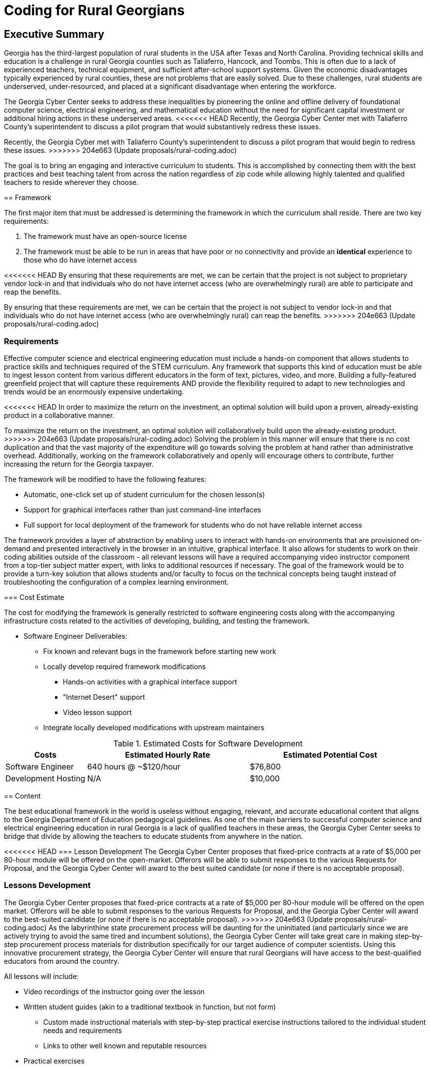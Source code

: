 = Coding for Rural Georgians
:!toc:
:backend: pdf
:pdf-theme: gcc-blue

== Executive Summary

Georgia has the third-largest population of rural students in the USA after Texas and North Carolina.
Providing technical skills and education is a challenge in rural Georgia counties such as Taliaferro, Hancock, and Toombs.
This is often due to a lack of experienced teachers, technical equipment, and sufficient after-school support systems.
Given the economic disadvantages typically experienced by rural counties, these are not problems that are easily solved.
Due to these challenges, rural students are underserved, under-resourced, and placed at a significant disadvantage when entering the workforce.

The Georgia Cyber Center seeks to address these inequalities by pioneering the online and offline delivery of foundational computer science, electrical engineering, and mathematical education without the need for significant capital investment or additional hiring actions in these underserved areas.
<<<<<<< HEAD
Recently, the Georgia Cyber Center met with Taliaferro County's superintendent to discuss a pilot program that would substantively redress these issues.
=======
Recently, the Georgia Cyber met with Taliaferro County's superintendent to discuss a pilot program that would begin to redress these issues.
>>>>>>> 204e663 (Update proposals/rural-coding.adoc)

The goal is to bring an engaging and interactive curriculum to students.
This is accomplished by connecting them with the best practices and best teaching talent from across the nation regardless of zip code while allowing highly talented and qualified teachers to reside wherever they choose.

== Framework

The first major item that must be addressed is determining the framework in which the curriculum shall reside.
There are two key requirements:

. The framework must have an open-source license
. The framework must be able to be run in areas that have poor or no connectivity and provide an *identical* experience to those who do have internet access

<<<<<<< HEAD
By ensuring that these requirements are met, we can be certain that the project is not subject to proprietary vendor lock-in and that individuals who do not have internet access (who are overwhelmingly rural) are able to participate and reap the benefits.
=======
By ensuring that these requirements are met, we can be certain that the project is not subject to vendor lock-in and that individuals who do not have internet access (who are overwhelmingly rural) can reap the benefits.
>>>>>>> 204e663 (Update proposals/rural-coding.adoc)

=== Requirements

Effective computer science and electrical engineering education must include a hands-on component that allows students to practice skills and techniques required of the STEM curriculum.
Any framework that supports this kind of education must be able to ingest lesson content from various different educators in the form of text, pictures, video, and more.
Building a fully-featured greenfield project that will capture these requirements AND provide the flexibility required to adapt to new technologies and trends would be an enormously expensive undertaking.

<<<<<<< HEAD
In order to maximize the return on the investment, an optimal solution will build upon a proven, already-existing product in a collaborative manner.
=======
To maximize the return on the investment, an optimal solution will collaboratively build upon the already-existing product.
>>>>>>> 204e663 (Update proposals/rural-coding.adoc)
Solving the problem in this manner will ensure that there is no cost duplication and that the vast majority of the expenditure will go towards solving the problem at hand rather than administrative overhead.
Additionally, working on the framework collaboratively and openly will encourage others to contribute, further increasing the return for the Georgia taxpayer.

The framework will be modified to have the following features:

* Automatic, one-click set up of student curriculum for the chosen lesson(s)
* Support for graphical interfaces rather than just command-line interfaces
* Full support for local deployment of the framework for students who do not have reliable internet access

The framework provides a layer of abstraction by enabling users to interact with hands-on environments that are provisioned on-demand and presented interactively in the browser in an intuitive, graphical interface.
It also allows for students to work on their coding abilities outside of the classroom - all relevant lessons will have a required accompanying video instructor component from a top-tier subject matter expert, with links to additional resources if necessary.
The goal of the framework would be to provide a turn-key solution that allows students and/or faculty to focus on the technical concepts being taught instead of troubleshooting the configuration of a complex learning environment.

=== Cost Estimate

The cost for modifying the framework is generally restricted to software engineering costs along with the accompanying infrastructure costs related to the activities of developing, building, and testing the framework.

* Software Engineer Deliverables:
** Fix known and relevant bugs in the framework before starting new work
** Locally develop required framework modifications
*** Hands-on activities with a graphical interface support
*** "Internet Desert" support
*** Video lesson support
** Integrate locally developed modifications with upstream maintainers

.Estimated Costs for Software Development
[cols="1,2,2", options="header"]
|===
|Costs |Estimated Hourly Rate |Estimated Potential Cost
|Software Engineer |640 hours @ ~$120/hour |$76,800
|Development Hosting |N/A |$10,000
|===

== Content

The best educational framework in the world is useless without engaging, relevant, and accurate educational content that aligns to the Georgia Department of Education pedagogical guidelines.
As one of the main barriers to successful computer science and electrical engineering education in rural Georgia is a lack of qualified teachers in these areas, the Georgia Cyber Center seeks to bridge that divide by allowing the teachers to educate students from anywhere in the nation.

<<<<<<< HEAD
=== Lesson Development
The Georgia Cyber Center proposes that fixed-price contracts at a rate of $5,000 per 80-hour module will be offered on the open-market.
Offerors will be able to submit responses to the various Requests for Proposal, and the Georgia Cyber Center will award to the best suited candidate (or none if there is no acceptable proposal).
=======
=== Lessons Development
The Georgia Cyber Center proposes that fixed-price contracts at a rate of $5,000 per 80-hour module will be offered on the open market.
Offerors will be able to submit responses to the various Requests for Proposal, and the Georgia Cyber Center will award to the best-suited candidate (or none if there is no acceptable proposal).
>>>>>>> 204e663 (Update proposals/rural-coding.adoc)
As the labyrinthine state procurement process will be daunting for the uninitiated (and particularly since we are actively trying to avoid the same tired and incumbent solutions), the Georgia Cyber Center will take great care in making step-by-step procurement process materials for distribution specifically for our target audience of computer scientists.
Using this innovative procurement strategy, the Georgia Cyber Center will ensure that rural Georgians will have access to the best-qualified educators from around the country.

All lessons will include:

* Video recordings of the instructor going over the lesson
* Written student guides (akin to a traditional textbook in function, but not form)
** Custom made instructional materials with step-by-step practical exercise instructions tailored to the individual student needs and requirements
** Links to other well known and reputable resources
* Practical exercises

All content will be created using the courseware-as-code paradigm.
All learning materials, practical exercises, and virtual environments are to be stored as simple text in a Git repository.
This allows for rapid modification and addition to content, significantly decreasing upkeep costs of the materials over time.
Instructions on how to successfully create these kinds of materials will be created by the GCC for easy distribution.

All work will be open-source and published on the internet, further cementing the reputations of Georgia Cyber Center, Augusta University, and Georgia as technology and innovation leaders.

<<<<<<< HEAD
The initial catalog of course content will consist of the following modules:
=======
The initial tranche of the course content will consist of the following modules:
>>>>>>> 204e663 (Update proposals/rural-coding.adoc)

* General Debugging +
_Strategies and techniques for analyzing code for bug identification and resolution_
* Introductory GO +
_Introduction to the open-source general-purpose programming language created at Google._
* Introductory Rust +
_Introduction to the open-source static multi-paradigm programming language that is focused on security and performance._
* Arduino Programming +
_Programming using an open-source electronics prototyping microcontroller platform built around an easy-to-understand programming language._
* Discrete Mathematics +
_Study of mathematical structures that are non-continuous, distinct, and separable.
This area of mathematics is especially applicable to coding and software engineering and is a critical component for any successful developer_

=== Cost Estimate

.Estimated Costs for Curriculum Development
[cols="1,1", options="header"]
|===
|Costs |Estimated Cost Per Module
|Curriculum Developer/Educator |$5,000
|===

* Curriculum Developer/Educator Deliverables:
** Video Recordings
** Written Student Guides
** Practical Exercises/Labs

== Future Work

This initial phase of the project can be just the beginning.
The framework can be expanded beyond just technical topics to include anything taught in the classroom: history, mathematics, English, and more.
The value of being able to deliver top-tier, vetted educators directly into the homes of our rural students is undeniable.

In addition to adding new types of course content, the framework can also be expanded to track student progress over time, introduce gamification into the lessons, integrate with in-school learning management systems, and much more.

Costs per lesson would stay static at $5,000 per 80 hours of content (notwithstanding changes in labor rates, inflation, or other unforeseen events).
<<<<<<< HEAD
Maintenance costs related to the digital framework would increase as features were added, although at a significantly lower rate than if it was a closed-source product.
Hosting costs for production deployments of the framework would vary widely depending on the size and complexity of the deployment, but would be insignificant (5% total cost or less) in relation to the capital outlays associated with the initial framework development and recurring content creation.
=======
Maintenance costs related to the framework would increase as features were added, although at a significantly lower rate than if it was a closed-source product.
Hosting costs for production deployments of the framework would vary widely depending on the size and complexity of the deployment but would be insignificant (5% total cost or less) concerning the capital outlays associated with framework development and content creation.
>>>>>>> 204e663 (Update proposals/rural-coding.adoc)

== Conclusion
Addressing the problem with a proof-of-concept in this manner gives the Georgia Cyber Center the ability to provide additional materials for students to use inside and outside the classroom, while also encouraging the best teachers from across the nations to contribute content that can be used by anyone at a nominal cost.
